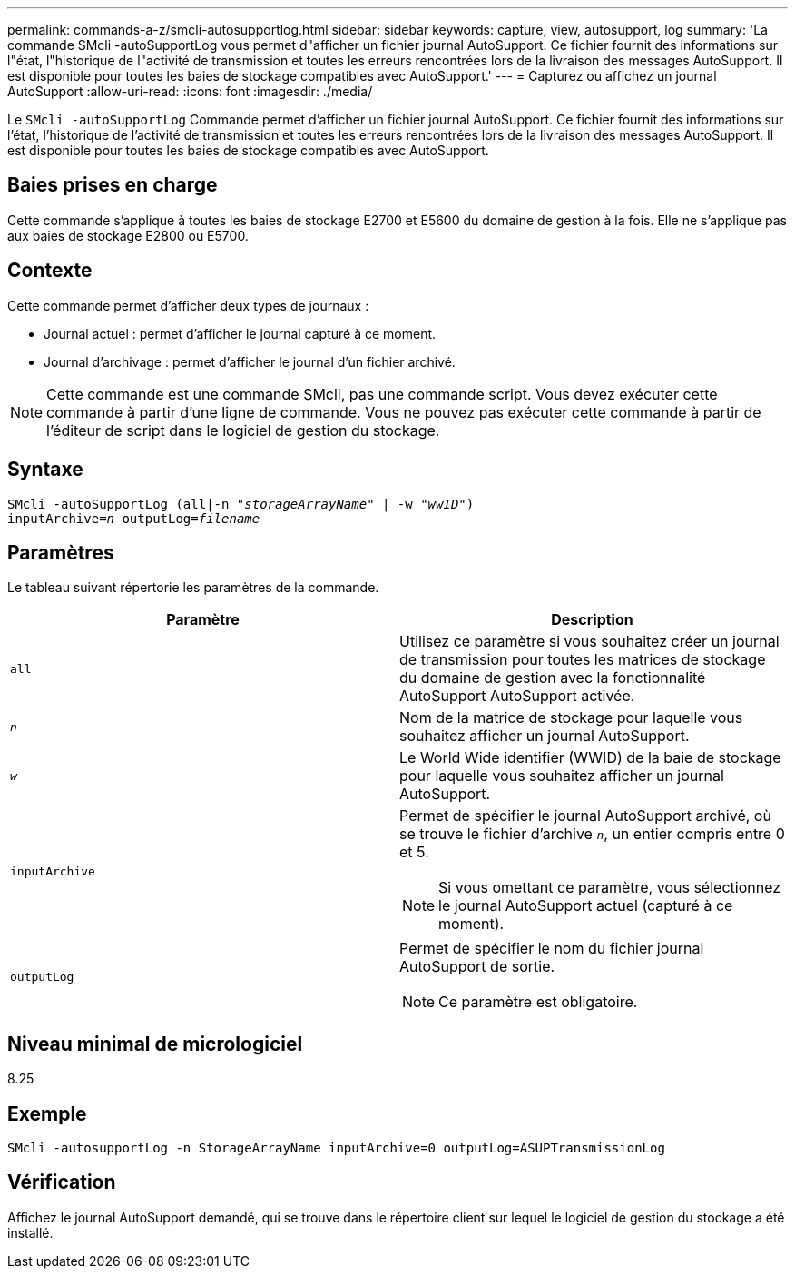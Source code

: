 ---
permalink: commands-a-z/smcli-autosupportlog.html 
sidebar: sidebar 
keywords: capture, view, autosupport, log 
summary: 'La commande SMcli -autoSupportLog vous permet d"afficher un fichier journal AutoSupport. Ce fichier fournit des informations sur l"état, l"historique de l"activité de transmission et toutes les erreurs rencontrées lors de la livraison des messages AutoSupport. Il est disponible pour toutes les baies de stockage compatibles avec AutoSupport.' 
---
= Capturez ou affichez un journal AutoSupport
:allow-uri-read: 
:icons: font
:imagesdir: ./media/


[role="lead"]
Le `SMcli -autoSupportLog` Commande permet d'afficher un fichier journal AutoSupport. Ce fichier fournit des informations sur l'état, l'historique de l'activité de transmission et toutes les erreurs rencontrées lors de la livraison des messages AutoSupport. Il est disponible pour toutes les baies de stockage compatibles avec AutoSupport.



== Baies prises en charge

Cette commande s'applique à toutes les baies de stockage E2700 et E5600 du domaine de gestion à la fois. Elle ne s'applique pas aux baies de stockage E2800 ou E5700.



== Contexte

Cette commande permet d'afficher deux types de journaux :

* Journal actuel : permet d'afficher le journal capturé à ce moment.
* Journal d'archivage : permet d'afficher le journal d'un fichier archivé.


[NOTE]
====
Cette commande est une commande SMcli, pas une commande script. Vous devez exécuter cette commande à partir d'une ligne de commande. Vous ne pouvez pas exécuter cette commande à partir de l'éditeur de script dans le logiciel de gestion du stockage.

====


== Syntaxe

[listing, subs="+macros"]
----
SMcli -autoSupportLog pass:quotes[(all|-n "_storageArrayName_" | -w "_wwID_")]
pass:quotes[inputArchive=_n_] pass:quotes[outputLog=_filename_]
----


== Paramètres

Le tableau suivant répertorie les paramètres de la commande.

[cols="2*"]
|===
| Paramètre | Description 


 a| 
`all`
 a| 
Utilisez ce paramètre si vous souhaitez créer un journal de transmission pour toutes les matrices de stockage du domaine de gestion avec la fonctionnalité AutoSupport AutoSupport activée.



 a| 
`_n_`
 a| 
Nom de la matrice de stockage pour laquelle vous souhaitez afficher un journal AutoSupport.



 a| 
`_w_`
 a| 
Le World Wide identifier (WWID) de la baie de stockage pour laquelle vous souhaitez afficher un journal AutoSupport.



 a| 
`inputArchive`
 a| 
Permet de spécifier le journal AutoSupport archivé, où se trouve le fichier d'archive `_n_`, un entier compris entre 0 et 5.

[NOTE]
====
Si vous omettant ce paramètre, vous sélectionnez le journal AutoSupport actuel (capturé à ce moment).

====


 a| 
`outputLog`
 a| 
Permet de spécifier le nom du fichier journal AutoSupport de sortie.

[NOTE]
====
Ce paramètre est obligatoire.

====
|===


== Niveau minimal de micrologiciel

8.25



== Exemple

[listing]
----
SMcli -autosupportLog -n StorageArrayName inputArchive=0 outputLog=ASUPTransmissionLog
----


== Vérification

Affichez le journal AutoSupport demandé, qui se trouve dans le répertoire client sur lequel le logiciel de gestion du stockage a été installé.
